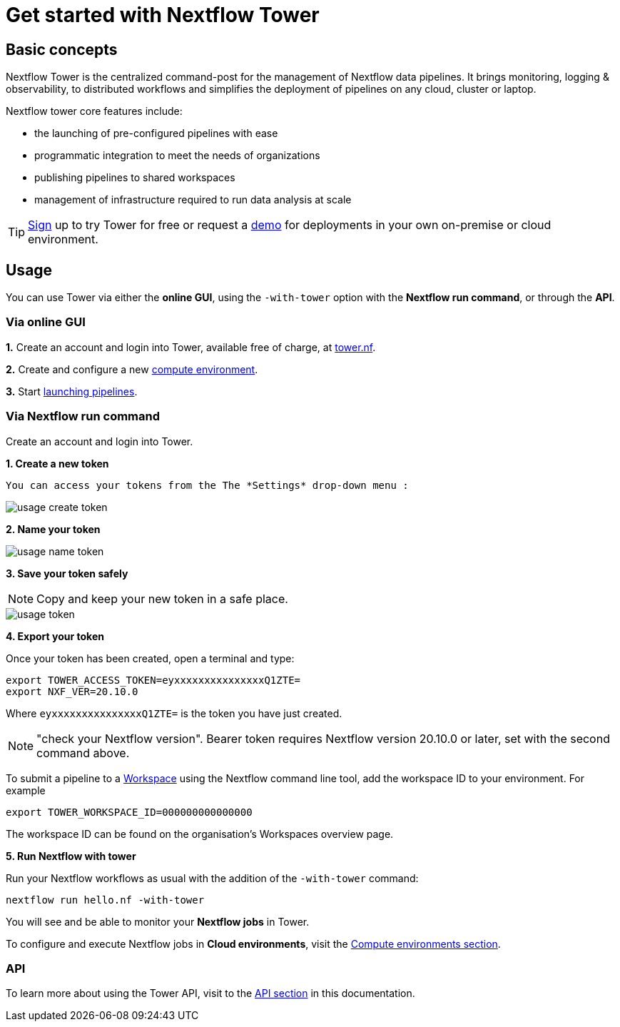 = Get started with Nextflow Tower

== Basic concepts

Nextflow Tower is the centralized command-post for the management of Nextflow data pipelines. 
It brings monitoring, logging & observability, to distributed workflows and simplifies the deployment of pipelines on any cloud, cluster or laptop. 


Nextflow tower core features include:

* the launching of pre-configured pipelines with ease
* programmatic integration to meet the needs of organizations
* publishing pipelines to shared workspaces 
* management of infrastructure required to run data analysis at scale


TIP: https://tower.nf/[Sign] up to try Tower for free or request a https://meetings.hubspot.com/evan141[demo] for deployments in your own on-premise or cloud environment.

== Usage

You can use Tower via either the **online GUI**, using the `-with-tower` option with the **Nextflow run command**, or through the **API**.

=== Via online GUI

**1.** Create an account and login into Tower, available free of charge, at https://tower.nf[tower.nf].

**2.** Create and configure a new https://help.tower.nf/compute-envs/overview/[compute environment].

**3.** Start https://help.tower.nf/launch/launchpad/[launching pipelines].

=== Via Nextflow run command

Create an account and login into Tower.

**1. Create a new token**

  You can access your tokens from the The *Settings* drop-down menu :

image::usage_create_token.png[]

**2. Name your token**

image::usage_name_token.png[]

**3. Save your token safely**

NOTE: Copy and keep your new token in a safe place.

image::usage_token.png[]

**4. Export your token**

Once your token has been created, open a terminal and type:

[source,bash,linenums]
----
export TOWER_ACCESS_TOKEN=eyxxxxxxxxxxxxxxxQ1ZTE=
export NXF_VER=20.10.0
----

Where `eyxxxxxxxxxxxxxxxQ1ZTE=` is the token you have just created.

NOTE: "check your Nextflow version". Bearer token requires Nextflow version 20.10.0 or later, set with the second command above.

To submit a pipeline to a https://help.tower.nf/getting-started/workspace/[Workspace] using the Nextflow command line tool, add the workspace ID to your environment. For example

[source,bash,linenums]
----
export TOWER_WORKSPACE_ID=000000000000000
----

The workspace ID can be found on the organisation's Workspaces overview page.

**5. Run Nextflow with tower**

Run your Nextflow workflows as usual with the addition of the `-with-tower` command:

[source,bash,linenums]
----
nextflow run hello.nf -with-tower
----

You will see and be able to monitor your **Nextflow jobs** in Tower.

To configure and execute Nextflow jobs in **Cloud environments**, visit the https://help.tower.nf/compute-envs/overview/[Compute environments section].

=== API

To learn more about using the Tower API, visit to the https://help.tower.nf/api/overview/[API section] in this documentation.

